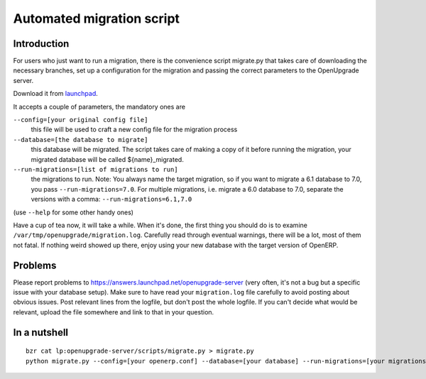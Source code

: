 Automated migration script
==========================

Introduction
------------

For users who just want to run a migration, there is the convenience script migrate.py that takes care of downloading the necessary branches, set up a configuration for the migration and passing the correct parameters to the OpenUpgrade server.

Download it from launchpad_.

It accepts a couple of parameters, the mandatory ones are

``--config=[your original config file]``
  this file will be used to craft a new config file for the migration process

``--database=[the database to migrate]``
  this database will be migrated. The script takes care of making a copy of it before running the migration, your migrated database will be called ${name}_migrated.

``--run-migrations=[list of migrations to run]``
  the migrations to run. Note: You always name the target migration, so if you want to migrate a 6.1 database to 7.0, you pass ``--run-migrations=7.0``. For multiple migrations, i.e. migrate a 6.0 database to 7.0, separate the versions with a comma: ``--run-migrations=6.1,7.0``

(use ``--help`` for some other handy ones)

Have a cup of tea now, it will take a while. When it's done, the first thing you should do is to examine ``/var/tmp/openupgrade/migration.log``. Carefully read through eventual warnings, there will be a lot, most of them not fatal. If nothing weird showed up there, enjoy using your new database with the target version of OpenERP.

Problems
--------

Please report problems to https://answers.launchpad.net/openupgrade-server (very often, it's not a bug but a specific issue with your database setup). Make sure to have read your ``migration.log`` file carefully to avoid posting about obvious issues. Post relevant lines from the logfile, but don't post the whole logfile. If you can't decide what would be relevant, upload the file somewhere and link to that in your question.

In a nutshell
-------------

::

  bzr cat lp:openupgrade-server/scripts/migrate.py > migrate.py
  python migrate.py --config=[your openerp.conf] --database=[your database] --run-migrations=[your migrations]

.. _launchpad: http://bazaar.launchpad.net/~openupgrade-committers/openupgrade-server/7.0/view/head:/scripts/migrate.py

